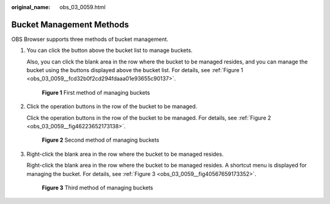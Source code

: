 :original_name: obs_03_0059.html

.. _obs_03_0059:

Bucket Management Methods
=========================

OBS Browser supports three methods of bucket management.

#. You can click the button above the bucket list to manage buckets.

   Also, you can click the blank area in the row where the bucket to be managed resides, and you can manage the bucket using the buttons displayed above the bucket list. For details, see :ref:`Figure 1 <obs_03_0059__fcd32b0f2cd294fdaaa01e93655c90137>`.

   .. _obs_03_0059__fcd32b0f2cd294fdaaa01e93655c90137:

   .. figure:: /_static/images/en-us_image_0129804217.png
      :alt: **Figure 1** First method of managing buckets

      **Figure 1** First method of managing buckets

#. Click the operation buttons in the row of the bucket to be managed.

   Click the operation buttons in the row of the bucket to be managed. For details, see :ref:`Figure 2 <obs_03_0059__fig46223652173138>`.

   .. _obs_03_0059__fig46223652173138:

   .. figure:: /_static/images/en-us_image_0129805313.png
      :alt: **Figure 2** Second method of managing buckets

      **Figure 2** Second method of managing buckets

#. Right-click the blank area in the row where the bucket to be managed resides.

   Right-click the blank area in the row where the bucket to be managed resides. A shortcut menu is displayed for managing the bucket. For details, see :ref:`Figure 3 <obs_03_0059__fig40567659173352>`.

   .. _obs_03_0059__fig40567659173352:

   .. figure:: /_static/images/en-us_image_0129805421.png
      :alt: **Figure 3** Third method of managing buckets

      **Figure 3** Third method of managing buckets
